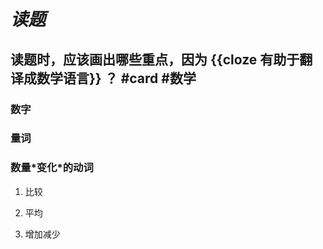 * [[读题]]
** 读题时，应该画出哪些重点，因为 {{cloze 有助于翻译成数学语言}} ？ #card #数学
:PROPERTIES:
:card-last-score: 5
:card-repeats: 2
:card-next-schedule: 2022-06-29T11:20:19.301Z
:card-last-interval: 4
:card-ease-factor: 2.7
:card-last-reviewed: 2022-06-25T11:20:19.301Z
:END:
*** 数字
*** 量词
*** 数量*变化*的动词
**** 比较
**** 平均
**** 增加减少